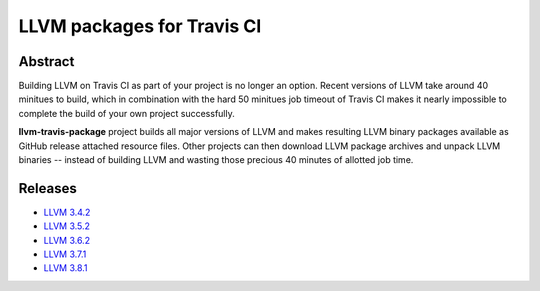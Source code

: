 LLVM packages for Travis CI
===========================

.. image:: https://travis-ci.org/vovkos/llvm-travis-package.svg?branch=llvm-3.8.x
	:target: https://travis-ci.org/vovkos/llvm-travis-package

Abstract
--------

Building LLVM on Travis CI as part of your project is no longer an option. Recent versions of LLVM take around 40 minitues to build, which in combination with the hard 50 minitues job timeout of Travis CI makes it nearly impossible to complete the build of your own project successfully.

**llvm-travis-package** project builds all major versions of LLVM and makes resulting LLVM binary packages available as GitHub release attached resource files. Other projects can then download LLVM package archives and unpack LLVM binaries -- instead of building LLVM and wasting those precious 40 minutes of allotted job time.

Releases
--------

* `LLVM 3.4.2 <https://github.com/vovkos/llvm-package/releases/llvm-3.4.2>`_
* `LLVM 3.5.2 <https://github.com/vovkos/llvm-package/releases/llvm-3.5.2>`_
* `LLVM 3.6.2 <https://github.com/vovkos/llvm-package/releases/llvm-3.6.2>`_
* `LLVM 3.7.1 <https://github.com/vovkos/llvm-package/releases/llvm-3.7.1>`_
* `LLVM 3.8.1 <https://github.com/vovkos/llvm-package/releases/llvm-3.8.1>`_
